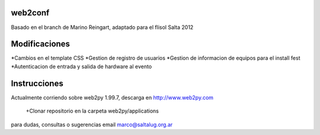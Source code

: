 web2conf
========

Basado en el branch de Marino Reingart, adaptado para el flisol Salta 2012

Modificaciones
==============

*Cambios en el template CSS
*Gestion de registro de usuarios
*Gestion de informacion de equipos para el install fest
*Autenticacion de entrada y salida de hardware al evento

Instrucciones
=============

Actualmente corriendo sobre web2py 1.99.7, descarga en http://www.web2py.com 

 +Clonar repositorio en la carpeta web2py/applications

para dudas, consultas o sugerencias email marco@saltalug.org.ar

